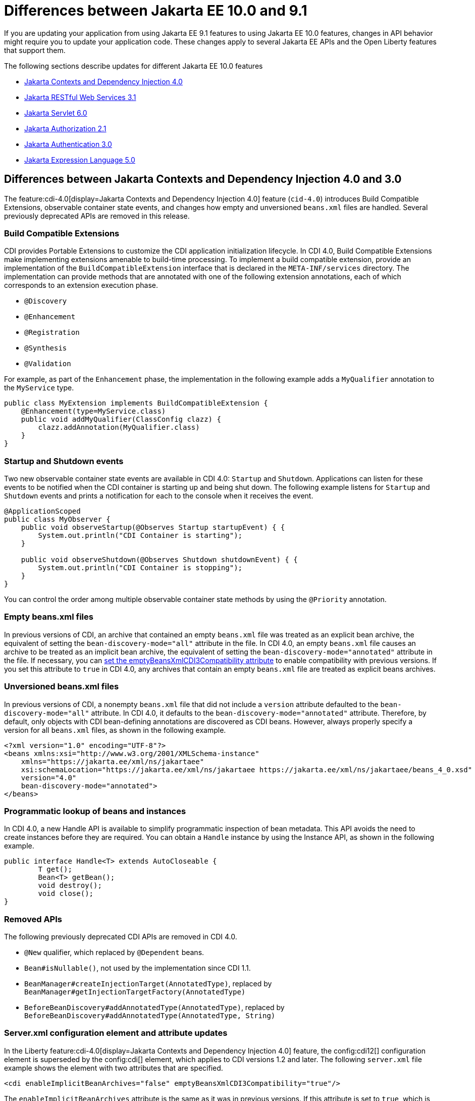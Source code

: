 // Copyright (c) 2022 IBM Corporation and others.
// Licensed under Creative Commons Attribution-NoDerivatives
// 4.0 International (CC BY-ND 4.0)
// https://creativecommons.org/licenses/by-nd/4.0/
//
//
// Contributors:
// IBM Corporation
//
//
//
//
:page-description: If you are updating your application from using Jakarta EE 9.1 features to using Jakarta EE 10.1 features, certain changes in API behavior might require you to update your application code.
:projectName: Open Liberty
:page-layout: general-reference
:page-type: general
= Differences between Jakarta EE 10.0 and 9.1

If you are updating your application from using Jakarta EE 9.1 features to using Jakarta EE 10.0 features, changes in API behavior might require you to update your application code. These changes apply to several Jakarta EE APIs and the Open Liberty features that support them.

The following sections describe updates for different Jakarta EE 10.0 features

* <<cdi,Jakarta Contexts and Dependency Injection 4.0>>
* <<restfulws,Jakarta RESTful Web Services 3.1>>
* <<servlet,Jakarta Servlet 6.0>>
* <<appAuthz,Jakarta Authorization 2.1>>
* <<appAuthn,Jakarta Authentication 3.0>>
* <<el,Jakarta Expression Language 5.0>>

[#cdi]
== Differences between Jakarta Contexts and Dependency Injection 4.0 and 3.0

The feature:cdi-4.0[display=Jakarta Contexts and Dependency Injection 4.0] feature (`cid-4.0`) introduces Build Compatible Extensions, observable container state events, and changes how empty and unversioned `beans.xml` files are handled. Several previously deprecated APIs are removed in this release.

=== Build Compatible Extensions

CDI provides Portable Extensions to customize the CDI application initialization lifecycle. In CDI 4.0, Build Compatible Extensions make implementing extensions amenable to build-time processing. To implement a build compatible extension, provide an implementation of the `BuildCompatibleExtension` interface that is declared in the  `META-INF/services` directory. The implementation can provide methods that are annotated with one of the following extension annotations, each of which corresponds to an extension execution phase.

* `@Discovery`
* `@Enhancement`
* `@Registration`
* `@Synthesis`
* `@Validation`

For example, as part of the `Enhancement` phase, the implementation in the following example adds a `MyQualifier` annotation to the `MyService` type.

[source,java]
----
public class MyExtension implements BuildCompatibleExtension {
    @Enhancement(type=MyService.class)
    public void addMyQualifier(ClassConfig clazz) {
        clazz.addAnnotation(MyQualifier.class)
    }
}
----

=== Startup and Shutdown events

Two new observable container state events are available in CDI 4.0: `Startup` and `Shutdown`. Applications can listen for these events to be notified when the CDI container is starting up and being shut down. The following example listens for `Startup` and `Shutdown` events and prints a notification for each to the console when it receives the event.

[source,java]
----
@ApplicationScoped
public class MyObserver {
    public void observeStartup(@Observes Startup startupEvent) { {
        System.out.println("CDI Container is starting");
    }

    public void observeShutdown(@Observes Shutdown shutdownEvent) { {
        System.out.println("CDI Container is stopping");
    }
}
----

You can control the order among multiple observable container state methods by using the `@Priority` annotation.

=== Empty beans.xml files

In previous versions of CDI, an archive that contained an empty `beans.xml` file was treated as an explicit bean archive, the equivalent of setting the `bean-discovery-mode="all"` attribute in the file. In CDI 4.0, an empty `beans.xml` file causes an archive to be treated as an implicit bean archive, the equivalent of setting the `bean-discovery-mode="annotated"` attribute in the file. If necessary, you can <<cdiConfiguration, set the emptyBeansXmlCDI3Compatibility attribute>> to enable compatibility with previous versions. If you set this attribute to `true` in CDI 4.0, any archives that contain an empty `beans.xml` file are treated as explicit beans archives.

=== Unversioned beans.xml files

In previous versions of CDI, a nonempty `beans.xml` file that did not include a `version` attribute defaulted to the `bean-discovery-mode="all"` attribute. In CDI 4.0, it defaults to the `bean-discovery-mode="annotated"` attribute. Therefore, by default, only objects with CDI bean-defining annotations are discovered as CDI beans. However, always properly specify a version for all `beans.xml` files, as shown in the following example.

[source,xml]
----
<?xml version="1.0" encoding="UTF-8"?>
<beans xmlns:xsi="http://www.w3.org/2001/XMLSchema-instance"
    xmlns="https://jakarta.ee/xml/ns/jakartaee"
    xsi:schemaLocation="https://jakarta.ee/xml/ns/jakartaee https://jakarta.ee/xml/ns/jakartaee/beans_4_0.xsd"
    version="4.0"
    bean-discovery-mode="annotated">
</beans>
----

=== Programmatic lookup of beans and instances

In CDI 4.0, a new Handle API is available to simplify programmatic inspection of bean metadata. This API avoids the need to create instances before they are required. You can obtain a `Handle`  instance by using the Instance API, as shown in the following example.

[source,java]
----
public interface Handle<T> extends AutoCloseable {
        T get();
        Bean<T> getBean();
        void destroy();
        void close();
}
----

=== Removed APIs

The following previously deprecated CDI APIs are removed in CDI 4.0.

* `@New` qualifier, which replaced by `@Dependent` beans.
* `Bean#isNullable()`, not used by the implementation since CDI 1.1.
* `BeanManager#createInjectionTarget(AnnotatedType)`, replaced by `BeanManager#getInjectionTargetFactory(AnnotatedType)`
* `BeforeBeanDiscovery#addAnnotatedType(AnnotatedType)`, replaced by `BeforeBeanDiscovery#addAnnotatedType(AnnotatedType, String)`

[#cdiConfiguration]
=== Server.xml configuration element and attribute updates
In the Liberty feature:cdi-4.0[display=Jakarta Contexts and Dependency Injection 4.0] feature, the config:cdi12[] configuration element is superseded by the config:cdi[] element, which applies to CDI versions 1.2 and later. The following `server.xml` file example shows the element with two attributes that are specified.

[source,xml]
----
<cdi enableImplicitBeanArchives="false" emptyBeansXmlCDI3Compatibility="true"/>
----

The `enableImplicitBeanArchives` attribute is the same as it was in previous versions.
If this attribute is set to `true`, which is the default, then archives with no `beans.xml` file are treated as implicit bean archives and scanned for classes that have bean defining annotations.
If this attribute is set to `false`, then archives that do not contain a `beans.xml` file are not scanned for annotated classes.

The `emptyBeansXmlCDI3Compatibility` attribute applies only to CDI 4.0.
If this attribute is set to `true`, an archive that contains an empty `beans.xml` file is treated as an explicit bean archive, as it was in CDI 3.0 and earlier.
If this attribute set to `false`, which is the default, then an archive that contains an empty `beans.xml` file is treated as an implicit bean archive.

For more information, see the https://jakarta.ee/specifications/cdi/4.0/apidocs/[Jakarta Contexts and Dependency Injection 4.0 Javadoc]

[#restfulws]
== Differences between Jakarta RESTful Web Services 3.1 and 3.0

[#servlet]
== Differences between Jakarta Servlet 6.0 and 5.0

The feature:servlet-6.0[display=Jakarta Servlet 6.0] feature (`servlet-6.0`) provides new APIs and new configurations to set any attribute on a response cookie.

=== New ways to configure cookie attributes

In Jakarta Servlet 6.0, you can set attributes on a response cookie either from a deployment descriptor file, at application startup with the `jakarta.servlet.ServletContainerInitializer` API, or at request time.

To set cookie attributes in a `web.xml` deployment descriptor file, specify the `attribute` element within the `cookie-config` element, as shown in the following example.

[source,xml]
----
<session-config>
   <cookie-config>
     <name>SampleCookieName</name>
     <domain>my.domain.com</domain>
     <path>/</path>
     <http-only>true</http-only>
     <secure>true</secure>
     <attribute>
        <attribute-name>MyAttributeName</attribute-name>
        <attribute-value>valueExample</attribute-value>
     </attribute>
     <attribute>
        <attribute-name>MyOtherAttribute</attribute-name>
        <attribute-value>OtherValue</attribute-value>
     </attribute>
   </cookie-config>
</session-config>
----

You can also set cookie attributes dynamically from an application during application startup by using the `jakarta.servlet.ServletContainerInitializer` API, as shown in the following example.

[source,java]
----
@Override
public void onStartup(Set<Class<?>> setOfClasses, ServletContext context) throws ServletException {
      SessionCookieConfig scc = context.getSessionCookieConfig();
      scc.setName("MyDynaCookieName");
      scc.setAttribute("MyDynamicAttribute", "DynamicValue");
      ...
}
----

Alternatively, you can set attributes from the application at request time, as shown in the following example.

[source,java]
----
SessionCookieConfig scc = getServletContext().getSessionCookieConfig();
scc.setName("MyRequestCookieName");
scc.setAttribute("MyRequestAttribute", "RequestValue");
----

If conflicts arise among different sources for the cookie configuration, the following precedence order applies to resolve the conflict, from highest to lowest precedence.

. Attributes that are set by the application at request time
. Attributes that are set by the application by using the `ServletContainerInitializer` API
. Attributes that are set in the `web.xml` deployment descriptor file


=== Changes to the request cookie header

Servlet 6.0 implements the HTTP request cookie behavior by following the https://www.rfc-editor.org/rfc/rfc6265[rfc6265] standard, which states that HTTP client agents such as browsers do not send back cookie attributes to the application server.

Previously, you could include request cookie attributes by adding the dollar sign (`$`) as a prefix to a valid attribute name. For example, `$Domain=myDomain.com` was treated as the `Domain` attribute for the request cookie. Starting in Servlet 6.0, `$Domain` is treated as a new cookie that is named `$Domain`. The dollar sign is also part of the cookie name. The only exception to this rule is the  `$Version` value.

For example, consider the following HTTP request, which includes a cookie header.

----
Cookie: $Version=1; name1=value1; $Path=/Dollar_Path; $Domain=localhost; $NAME2=DollarNameValue;Domain=DomainValue
----

Before Servlet 6.0, the server creates the following three request cookies from this request.

----
cookie1: name1 with the associated attributes: Path=/Dollar_Path; Domain=localhost
cookie2: NAME2
cookie3: Domain
----

In Servlet 6.0 and later, the server creates the following five request cookies from the same HTTP request.

----
cookie1: name1
cookie2: $Path
cookie3: $Domain
cookie4: $NAME2
cookie5: Domain
----

=== Application debug enhancements

New `jakarta.servlet.ServletRequest` APIs and a new `jakarta.servlet.ServletConnection` class are available to help you debug requests to your application. With the enhancement, you can track or refer to a request or obtain details of the network connection that is used by the request by using the request ID.

The following `Jakarta.servlet.ServletRequest` APIs are available in Servlet 6.0.

* `String getRequestId()`
* `String getProtocolRequestId()`
* `ServletConnection getServletConnection()`

A new `jakarta.servlet.ServletConnection` object is retrieved from the `getServletConnection()` servlet request. It includes the following APIs.

* `String getConnectionId()`
* `String getProtocol()`
* `String getProtocolConnectionId()`
* `boolean isSecure()`

=== Removed APIs and classes

The following previously deprecated APIs and their corresponding constructors and methods are removed.

* `jakarta.servlet.ServletContext` - `Servlet getServlet(String)`, `Enumeration<Servlet> getServlets()`, `Enumeration<String> getServletNames()`, `void log(Exception, String)`
* `jakarta.servlet.ServletRequest` - `String getRealPath(String)`
* `jakarta.servlet.ServletRequestWrapper` - `String getRealPath(String)`
* `jakarta.servlet.UnavailableException` - `UnavailableException(Servlet, String)`, `Servlet getServlet()`
* `jakarta.servlet.http.HttpServletRequest` - `boolean isRequestedSessionIdFromUrl()`
* `jakarta.servlet.http.HttpServletRequestWrapper` - `boolean isRequestedSessionIdFromUrl()`
* `jakarta.servlet.http.HttpServletResponse` - `String encodeUrl(String)`, `String encodeRedirectUrl(String)`, `void setStatus(int, String)`
* `jakarta.servlet.http.HttpServletResponseWrapper` -  `String encodeUrl(String)`, `String encodeRedirectUrl(String)`, v`oid setStatus(int, String)`
* `jakarta.servlet.http.HttpSession` - `HttpSessionContext getSessionContext()`, `Object getValue(String)`, `String[] getValueNames()`, `void putValue(String, Object)`, `void removeValue(String)`

The following previously deprecated classes are removed.

* `jakarta.servlet.SingleThreadModel`
* `jakarta.servlet.http.HttpSessionContext`
* `jakarta.servlet.http.HttpUtils`

For more information, see the https://jakarta.ee/specifications/servlet/6.0/apidocs/jakarta.servlet/module-summary.html[Jakarta Servlet 6.0 Javadoc].

[#appAuthz]
== Differences between Jakarta Authorization 2.1 and 2.0

The feature:appAuthorization-2.1[display=Jakarta Authorization 2.1] feature (`appAuthorization-2.1`)  introduces the following new methods.

=== New methods for the jakarta.security.jacc.PolicyConfigurationFactory abstract class

The `jakarta.security.jacc.PolicyConfigurationFactory` abstract class implements the following two
new methods to  retrieve the Policy Configuration interface (`PolicyConfiguration`).

* `public abstract PolicyConfiguration getPolicyConfiguration();`
* `public abstract PolicyConfiguration getPolicyConfiguration(String contextID);`

These methods are available in addition to the following `getPolicyConfiguration` method that was available in previous versions.

`public abstract PolicyConfiguration getPolicyConfiguration(String contextID, boolean remove);`

=== New methods for the jakarta.security.jacc.PolicyConfiguration interface

The `jakarta.security.jacc.PolicyConfiguration` interface defines three new methods to read
permissions.

* `public abstract Map<String, PermissionCollection> getPerRolePermissions();`
* `public abstract PermissionCollection getUncheckedPermissions();`
* `public abstract PermissionCollection getExcludedPermissions();`

For more information, see the https://jakarta.ee/specifications/authorization/2.1/apidocs/jakarta.security.jacc/jakarta/security/jacc/package-summary.html[Jakarta Authorization 2.1 Javadoc].

[#appAuthn]
== Differences between Jakarta Authentication 3.0 and 2.0

The feature:appAuthentication-2.1[display=Jakarta Authentication 3.0] feature (`appAuthentication-3.0`) introduces changes to the `jakarta.security.auth.message.config.AuthConfigFactory` abstract class. This class implements the following two new methods to register and remove a server authentication module. 

* `public abstract String registerServerAuthModule(ServerAuthModule serverAuthModule, Object context);`
* `public abstract void removeServerAuthModule(Object context);`

Before this version of the feature, support was available to register and remove only a configuration provider.

For more information, see the https://jakarta.ee/specifications/authentication/3.0/apidocs/jakarta.security.auth.message/module-summary.html[Jakarta Authentication 3.0 Javadoc].

[#el]
== Differences between Jakarta Expression Language 5.0 and 4.0

The feature:expressionLanguage-5.0[Jakarta Expression Language 5.0] feature adds support for Java Generics and includes updates to Type coercion, the Expression Language resolver, and more.

=== Support for Java Generics

The 5.0 release adds support for Java Generics throughout the API, wherever they are appropriate. This update removes the need to cast from  from an `Object` instance to a specific object type in many API calls.

=== Type coercion

The 5.0 release implements support for https://jakarta.ee/specifications/expression-language/5.0/jakarta-expression-language-spec-5.0.html#coerce-a-to-an-array-of-type-t[coercing arrays] and for https://jakarta.ee/specifications/expression-language/5.0/jakarta-expression-language-spec-5.0.html#coerce-a-to-functional-interface-method-invocation[coercing Lambda Expressions to a functional interface method invocation].

=== Expression Language resolver

The https://jakarta.ee/specifications/expression-language/5.0/apidocs/jakarta.el/jakarta/el/beanelresolver[BeanELResolver class] is updated to also consider default method implementations when it looks for property getters, property setters, and methods.
The documented behavior of the https://jakarta.ee/specifications/expression-language/5.0/apidocs/jakarta.el/jakarta/el/staticfieldelresolver[StaticFieldELResolver] class is updated to explicitly document that the `ELResolver.getType()` method must return null if either the `ELResolver` class or the resolved property is read-only.


=== Method annotation access

A new `MethodReference` class provides access to details of the method to which a `MethodExpression` instance resolves, including any annotations that are present on the method.

=== Deprecations and removals

The `ELResolver ` `getFeatureDescriptors()` method is deprecated in Expression Language 5.0, with remvoal planned for Expression Language 6.0. A new default implementation that returns null is added. This update ensures that custom `ELResolver` implementations do not need to implement the method.

The deprecated and misspelled `MethodExpression.isParmetersProvided()` method is removed from the API.

For more information, see the https://jakarta.ee/specifications/expression-language/5.0/apidocs/jakarta.el/module-summary.html[Jakarta Expression Language 5.0 Javadoc].

== Differences between Jakarta Pages and 3.1 and 3.0 

The feature:pages-3.1[display=Jakarta Server Pages 3.1] featutre provides support for the Jakarta Server Pages 3.1 and Jakarta Standard Tag Library 3.0 specifications. This release includes updates for Expression Language identifiers and resolvers, new tag URIs, and more.

=== Finding unknown identifiers

A new option is added to find unknown Expression Language identifiers. When this option is enabled, a `PropertyNotFoundException` occur sif an unknown identifier is found. Previously, unknown identifiers were rendered as empty strings (""), and where difficult to identify. You can enable this option by using page directives, tag directives, or as a jsp-property-group in the `web.xml` file. 

To enable this option by using page or tag directives, set the `errorOnELNotFound` attribute to `true`, as shown in the following example.

----
<%@ page errorOnELNotFound="true" %>
----

To enable this option byn using a JSP Property Group in the `web.xml` file, set the `error-on-el-not-found` element to `true`, as shown oin the following example.

[source,xml]
----
<jsp-property-group>
   <url-pattern>*.jsp</url-pattern>
   <error-on-el-not-found>true</error-on-el-not-found>
</jsp-property-group>
----

For more information, see https://jakarta.ee/specifications/pages/3.1/jakarta-server-pages-spec-3.1.html#_Unknown_EL_Identifiers[Unknown EL Identifiers] in the Jakarta Server Pages specification

=== Namespace updates

The Jakarta Tag URIs now use the `jakarta.tags.*` pattern. Although support for the previous `\http://xmlns.jcp.org/jsp/jstl/*` pattern is maintained for backwards compatibility, it is recommended to update your applications to use these new URIs. The following example shows the `taglib` directive using the new URIs.

----
<%@ taglib prefix="c" uri="jakarta.tags.core" %> 
<%@ taglib prefix="x" uri="jakarta.tags.xml" %> 
<%@ taglib prefix="fmt" uri="jakarta.tags.fmt" %> 
<%@ taglib prefix="fn" uri="jakarta.tags.functions" %>" 
<%@ taglib prefix="sql" uri="jakarta.tags.sql" %> 
----
For more information, see the https://jakarta.ee/specifications/tags/3.0/tagdocs/[Jakarta Tags doc].

=== Deprecations

The `isThreadSafe` directive is deprecated due to the removal of the `SingleThreadModel` interface in the Servlet 6.0 API. A workaround is implemented, but significant performance impact might occur. Use of the `isThreadSafe` directive in Pages 3.1 is discouraged.

The `jsp:plugin`, `jsp:params`, and `jsp:fallback` actions are deprecated and are not operational because current browsers no longer support the elements that are generated by the `jsp:plugin` and related actions.



== See also

* xref:jakarta-ee.adoc[Jakarta EE overview]
